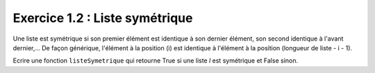 Exercice 1.2 : Liste symétrique
-------------------------------

Une liste est symétrique si son premier élément est identique à son dernier élément, son second identique à l'avant dernier,... De façon générique, l'élément à la position (i) est identique à l'élément à la position (longueur de liste - i - 1).

Ecrire une fonction ``listeSymetrique`` qui retourne True si une liste *l* est symétrique et False sinon.

.. easypython:: /exercicesTD4/ListeSymetrique.py
   :language: python
   :uuid: 1231313
